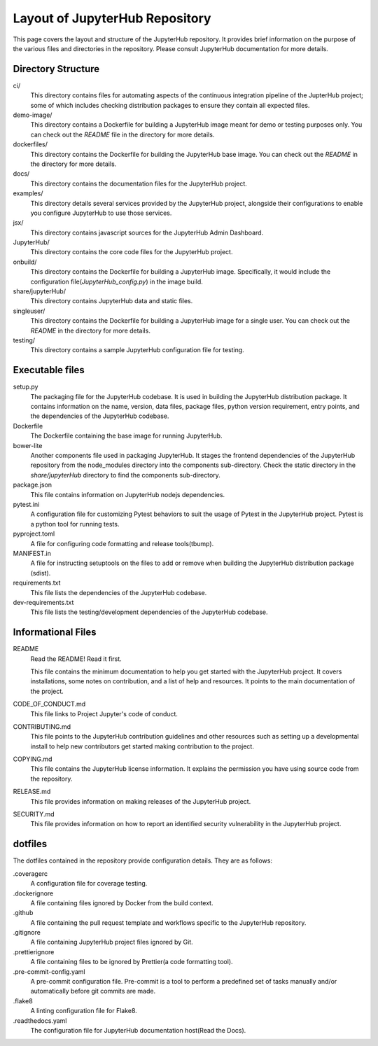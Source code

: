 ===============================
Layout of JupyterHub Repository
===============================

This page covers the layout and structure of the JupyterHub repository. It provides brief information on the purpose of the various files and directories in the repository. Please consult JupyterHub documentation for more details.


Directory Structure
===================

ci/
    This directory contains files for automating aspects of the continuous integration pipeline of the JupterHub project; some of which includes checking distribution packages to ensure they contain all expected files.

demo-image/
    This directory contains a Dockerfile for building a JupyterHub image meant for demo or testing purposes only. You can check out the `README` file in the directory for more details.

dockerfiles/
    This directory contains the Dockerfile for building the JupyterHub base image. You can check out the `README` in the directory for more details.

docs/
    This directory contains the documentation files for the JupyterHub project.

examples/
    This directory details several services provided by the JupyterHub project, alongside their configurations to enable you configure JupyterHub to use those services.

jsx/
    This directory contains javascript sources for the JupyterHub Admin Dashboard.

JupyterHub/
    This directory contains the core code files for the JupyterHub project.

onbuild/
    This directory contains the Dockerfile for building a JupyterHub image. Specifically, it would include the configuration file(`JupyterHub_config.py`) in the image build.

share/jupyterHub/
    This directory contains JupyterHub data and static files.

singleuser/
    This directory contains the Dockerfile for building a JupyterHub image for a single user. You can check out the `README` in the directory for more details.

testing/
    This directory contains a sample JupyterHub configuration file for testing.

Executable files
================

setup.py
    The packaging file for the JupyterHub codebase. It is used in building the JupyterHub distribution package. It contains information on the name, version, data files, package files, python version requirement, entry points, and the dependencies of the JupyterHub codebase. 

Dockerfile
    The Dockerfile containing the base image for running JupyterHub.

bower-lite
    Another components file used in packaging JupyterHub. It stages the frontend dependencies of the JupyterHub repository from the node_modules directory into the components sub-directory. Check the static directory in the `share/jupyterHub` directory to find the components sub-directory.

package.json
    This file contains information on JupyterHub nodejs dependencies.

pytest.ini
    A configuration file for customizing Pytest behaviors to suit the usage of Pytest in the JupyterHub project. Pytest is a python tool for running tests.

pyproject.toml
    A file for configuring code formatting and release tools(tbump).

MANIFEST.in
    A file for instructing setuptools on the files to add or remove when building the JupyterHub distribution package (sdist).

requirements.txt
    This file lists the dependencies of the JupyterHub codebase.

dev-requirements.txt
    This file lists the testing/development dependencies of the JupyterHub codebase.


Informational Files
===================

README
    Read the README! Read it first.

    This file contains the minimum documentation to help you get started with the JupyterHub project. It covers installations, some notes on contribution, and a list of help and resources. It points to the main documentation of the project.

CODE_OF_CONDUCT.md
    This file links to Project Jupyter's code of conduct.

CONTRIBUTING.md
    This file points to the JupyterHub contribution guidelines and other resources such as setting up a developmental install to help new contributors get started making contribution to the project.

COPYING.md
    This file contains the JupyterHub license information. It explains the permission you have using source code from the repository.

RELEASE.md
    This file provides information on making releases of the JupyterHub project.

SECURITY.md
    This file provides information on how to report an identified security vulnerability in the JupyterHub project.


dotfiles
========

The dotfiles contained in the repository provide configuration details. They are as follows:

.coveragerc
    A configuration file for coverage testing.
    
.dockerignore
    A file containing files ignored by Docker from the build context.

.github
    A file containing the pull request template and workflows specific to the JupyterHub repository.

.gitignore
    A file containing JupyterHub project files ignored by Git.
        
.prettierignore
    A file containing files to be ignored by Prettier(a code formatting tool).
    
.pre-commit-config.yaml
    A pre-commit configuration file. Pre-commit is a tool to perform a predefined set of tasks manually and/or automatically before git commits are made.

.flake8
    A linting configuration file for Flake8.

.readthedocs.yaml
    The configuration file for JupyterHub documentation host(Read the Docs).
